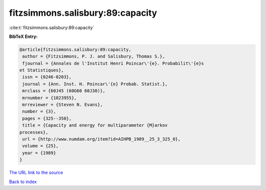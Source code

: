fitzsimmons.salisbury:89:capacity
=================================

:cite:t:`fitzsimmons.salisbury:89:capacity`

**BibTeX Entry:**

.. code-block:: bibtex

   @article{fitzsimmons.salisbury:89:capacity,
    author = {Fitzsimmons, P. J. and Salisbury, Thomas S.},
    fjournal = {Annales de l'Institut Henri Poincar\'{e}. Probabilit\'{e}s
   et Statistiques},
    issn = {0246-0203},
    journal = {Ann. Inst. H. Poincar\'{e} Probab. Statist.},
    mrclass = {60J45 (60G60 60J30)},
    mrnumber = {1023955},
    mrreviewer = {Steven N. Evans},
    number = {3},
    pages = {325--350},
    title = {Capacity and energy for multiparameter {M}arkov
   processes},
    url = {http://www.numdam.org/item?id=AIHPB_1989__25_3_325_0},
    volume = {25},
    year = {1989}
   }

`The URL link to the source <ttp://www.numdam.org/item?id=AIHPB_1989__25_3_325_0}>`__


`Back to index <../By-Cite-Keys.html>`__
